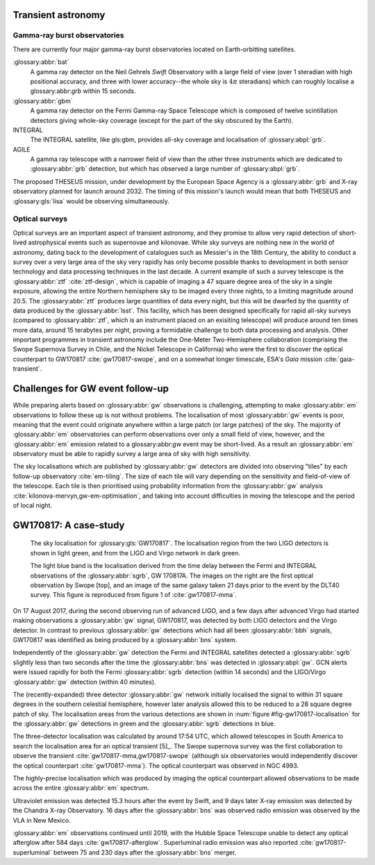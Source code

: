 Transient astronomy
===================

Gamma-ray burst observatories
-----------------------------

There are currently four major gamma-ray burst observatories located on
Earth-orbitting satellites.

:glossary:abbr:`bat`
    A gamma ray detector on the Neil Gehrels *Swift* Observatory with a
    large field of view (over 1 steradian with high positional accuracy,
    and three with lower accuracy--the whole sky is :math:`4 \pi`
    steradians) which can roughly localise a glossary:abbr:`grb` within 15 seconds.
:glossary:abbr:`gbm`
    A gamma ray detector on the Fermi Gamma-ray Space Telescope which is
    composed of twelve scintillation detectors giving whole-sky coverage
    (except for the part of the sky obscured by the Earth).
INTEGRAL
    The INTEGRAL satellite, like gls:gbm, provides all-sky coverage and
    localisation of :glossary:abpl:`grb`.
AGILE
    A gamma ray telescope with a narrower field of view than the other
    three instruments which are dedicated to :glossary:abbr:`grb` detection, but
    which has observed a large number of :glossary:abpl:`grb`.

    
The proposed THESEUS mission, under development by the European Space Agency is a :glossary:abbr:`grb` and X-ray observatory planned for launch around 2032.
The timing of this mission's launch would mean that both THESEUS and :glossary:gls:`lisa` would be observing simultaneously.

Optical surveys
---------------

Optical surveys are an important aspect of transient astronomy, and they promise to allow very rapid detection of short-lived astrophysical events such as supernovae and kilonovae.
While sky surveys are nothing new in the world of astronomy, dating back to the development of catalogues such as Messier's in the 18th Century, the ability to conduct a survey over a very large area of the sky very rapidly has only become possible thanks to development in both sensor technology and data
processing techniques in the last decade.
A current example of such a survey telescope is the :glossary:abbr:`ztf`  :cite:`ztf-design`, which is capable of imaging a 47 square degree area of the sky in a single exposure, allowing the entire Northern hemisphere sky to be imaged every three nights, to a limiting magnitude around 20.5. The :glossary:abbr:`ztf` produces large quantities of data every night, but this will be dwarfed by the quantity of data produced by the :glossary:abbr:`lsst`.
This facility, which has been designed specifically for rapid all-sky surveys (compared to :glossary:abbr:`ztf`, which is an instrument placed on an exisiting telescope) will produce around ten times more data, around 15 terabytes per night, proving a formidable challenge to both data processing and analysis.
Other important programmes in transient astronomy include the One-Meter Two-Hemisphere collaboration (comprising the Swope Supernova Survey in Chile, and the Nickel Telescope in California) who were the first to discover the optical counterpart to GW170817 :cite:`gw170817-swope`, and on a somewhat longer timescale, ESA's *Gaia* mission :cite:`gaia-transient`.

Challenges for GW event follow-up
=================================

While preparing alerts based on :glossary:abbr:`gw` observations is challenging,
attempting to make :glossary:abbr:`em` observations to follow these up is not
without problems. The localisation of most :glossary:abbr:`gw` events is poor,
meaning that the event could originate anywhere within a large patch (or
large patches) of the sky. The majority of :glossary:abbr:`em` observatories can
perform observations over only a small field of view, however, and the
:glossary:abbr:`em` emission related to a glossary:abbr:`gw` event may be short-lived. As a
result an :glossary:abbr:`em` observatory must be able to rapidly survey a large
area of sky with high sensitivity.

The sky localisations which are published by :glossary:abbr:`gw` detectors are
divided into observing "tiles" by each follow-up observatory
:cite:`em-tiling`. The size of each tile will vary depending on
the sensitivity and field-of-view of the telescope. Each tile is then
prioritised using probability information from the :glossary:abbr:`gw` analysis
:cite:`kilonova-mervyn,gw-em-optimisation`, and taking into account
difficulties in moving the telescope and the period of local night.

GW170817: A case-study
======================

.. _fig-gw170817-localisation:
.. figure:: figures/gw170817-localisation.png
   :width: 100%
   :name: fig:gw170817-localisation
	   
   The sky localisation for :glossary:gls:`GW170817`.
   The localisation region from the two LIGO detectors is shown in light green, and from the LIGO and Virgo network in dark green.
   
   The light blue band is the localisation derived from the time delay between the Fermi and INTEGRAL observations of the :glossary:abbr:`sgrb`, GW 170817A.
   The images on the right are the first optical observation by Swope [top], and an image of the same galaxy taken 21 days prior to the event by the DLT40 survey.
   This figure is reproduced from figure 1 of :cite:`gw170817-mma`.

On 17 August 2017, during the second observing run of advanced LIGO, and
a few days after advanced Virgo had started making observations a
:glossary:abbr:`gw` signal, GW170817, was detected by both LIGO detectors and the
Virgo detector. In contrast to previous :glossary:abbr:`gw` detections which had all
been :glossary:abbr:`bbh` signals, GW170817 was identified as being produced by a
:glossary:abbr:`bns` system.

Independently of the :glossary:abbr:`gw` detection the Fermi and INTEGRAL satellites
detected a :glossary:abbr:`sgrb` slightly less than two seconds after the time the
:glossary:abbr:`bns` was detected in :glossary:abpl:`gw`. GCN alerts were issued rapidly for
both the Fermi :glossary:abbr:`sgrb` detection (within 14 seconds) and the
LIGO/Virgo :glossary:abbr:`gw` detection (within 40 minutes).

The (recently-expanded) three detector :glossary:abbr:`gw` network initially
localised the signal to within 31 square degrees in the southern
celestial hemisphere, however later analysis allowed this to be reduced
to a 28 square degree patch of sky. The localisation areas from the
various detections are shown in :num:`figure #fig-gw170817-localisation` for
the :glossary:abbr:`gw` detections in green and the :glossary:abbr:`sgrb` detections in blue.

The three-detector localisation was calculated by around 17:54 UTC,
which allowed telescopes in South America to search the localisation
area for an optical transient  [5]_. The Swope supernova survey was the
first collaboration to observe the transient
:cite:`gw170817-mma,gw170817-swope` (although six observatories
would independently discover the optical counterpart
:cite:`gw170817-mma`). The optical counterpart was observed in NGC
4993.

The highly-precise localisation which was produced by imaging the
optical counterpart allowed observations to be made across the entire
:glossary:abbr:`em` spectrum.

Ultraviolet emission was detected 15.3 hours after the event by Swift,
and 9 days later X-ray emission was detected by the Chandra X-ray
Observatory. 16 days after the :glossary:abbr:`bns` was observed radio emission was
observed by the VLA in New Mexico.

:glossary:abbr:`em` observations continued until 2019, with the Hubble Space
Telescope unable to detect any optical afterglow after 584 days
:cite:`gw170817-afterglow`. Superluminal radio emission was also reported
:cite:`gw170817-superluminal` between 75 and 230 days after the :glossary:abbr:`bns` merger.
